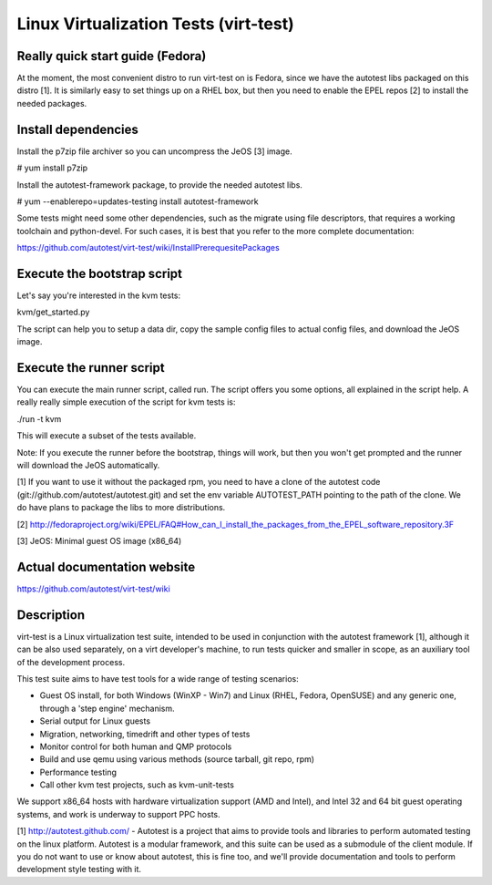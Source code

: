 ======================================
Linux Virtualization Tests (virt-test)
======================================

Really quick start guide (Fedora)
---------------------------------

At the moment, the most convenient distro to run virt-test on is Fedora,
since we have the autotest libs packaged on this distro [1]. It is
similarly easy to set things up on a RHEL box, but then you need to
enable the EPEL repos [2] to install the needed packages.

Install dependencies
--------------------

Install the p7zip file archiver so you can uncompress the JeOS [3] image.

# yum install p7zip

Install the autotest-framework package, to provide the needed autotest libs.

# yum --enablerepo=updates-testing install autotest-framework

Some tests might need some other dependencies, such as the migrate
using file descriptors, that requires a working toolchain and python-devel.
For such cases, it is best that you refer to the more complete documentation:

https://github.com/autotest/virt-test/wiki/InstallPrerequesitePackages


Execute the bootstrap script
------------------------

Let's say you're interested in the kvm tests:

kvm/get_started.py

The script can help you to setup a data dir, copy the sample config files
to actual config files, and download the JeOS image.

Execute the runner script
-------------------------

You can execute the main runner script, called run. The script offers you
some options, all explained in the script help. A really really simple execution
of the script for kvm tests is:

./run -t kvm

This will execute a subset of the tests available.

Note: If you execute the runner before the bootstrap, things will work,
but then you won't get prompted and the runner will download the JeOS
automatically.

[1] If you want to use it without the packaged rpm, you need to have a clone
of the autotest code (git://github.com/autotest/autotest.git) and set the
env variable AUTOTEST_PATH pointing to the path of the clone. We do have
plans to package the libs to more distributions.

[2] http://fedoraproject.org/wiki/EPEL/FAQ#How_can_I_install_the_packages_from_the_EPEL_software_repository.3F

[3] JeOS: Minimal guest OS image (x86_64)

Actual documentation website
----------------------------

https://github.com/autotest/virt-test/wiki

Description
-----------

virt-test is a Linux virtualization test suite, intended to be used in
conjunction with the autotest framework [1], although it can be also used
separately, on a virt developer's machine, to run tests quicker and smaller
in scope, as an auxiliary tool of the development process.

This test suite aims to have test tools for a wide range of testing scenarios:

-  Guest OS install, for both Windows (WinXP - Win7) and Linux (RHEL,
   Fedora, OpenSUSE) and any generic one, through a 'step engine' mechanism.
-  Serial output for Linux guests
-  Migration, networking, timedrift and other types of tests
-  Monitor control for both human and QMP protocols
-  Build and use qemu using various methods (source tarball, git repo,
   rpm)
-  Performance testing
-  Call other kvm test projects, such as kvm-unit-tests

We support x86\_64 hosts with hardware virtualization support (AMD and
Intel), and Intel 32 and 64 bit guest operating systems, and work is underway
to support PPC hosts.

[1] http://autotest.github.com/ - Autotest is a project that aims to
provide tools and libraries to perform automated testing on the linux
platform. Autotest is a modular framework, and this suite can be used as
a submodule of the client module. If you do not want to use or know about
autotest, this is fine too, and we'll provide documentation and tools to
perform development style testing with it.

